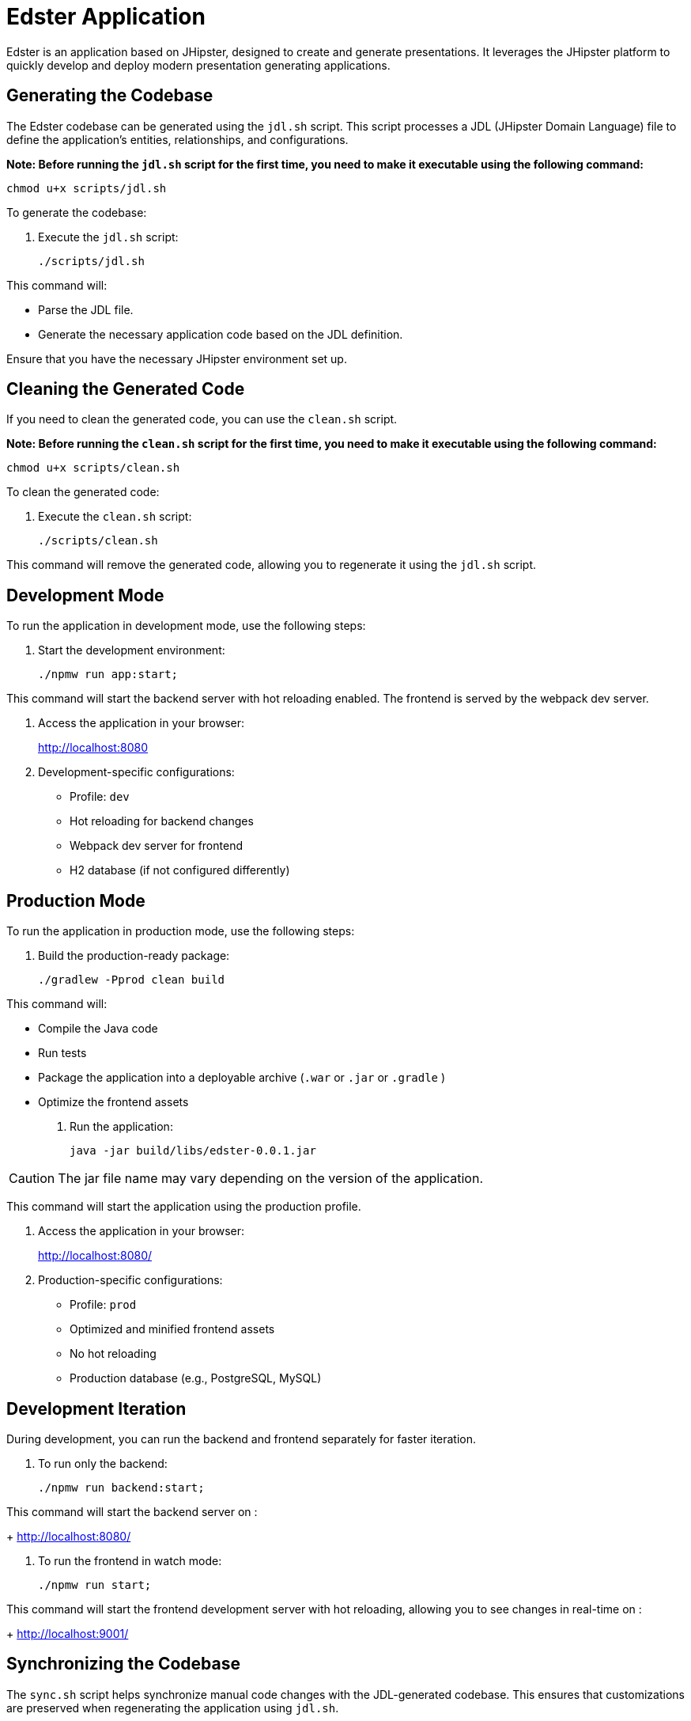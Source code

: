 = Edster Application

Edster is an application based on JHipster, designed to create and generate presentations. It leverages the JHipster platform to quickly develop and deploy modern presentation generating applications.

== Generating the Codebase

The Edster codebase can be generated using the `jdl.sh` script. This script processes a JDL (JHipster Domain Language) file to define the application's entities, relationships, and configurations.

*Note: Before running the `jdl.sh` script for the first time, you need to make it executable using the following command:*

[source,bash]
----
chmod u+x scripts/jdl.sh
----

To generate the codebase:

. Execute the `jdl.sh` script:
+
[source,bash]
----
./scripts/jdl.sh
----

This command will:

*   Parse the JDL file.
*   Generate the necessary application code based on the JDL definition.

Ensure that you have the necessary JHipster environment set up.

== Cleaning the Generated Code

If you need to clean the generated code, you can use the `clean.sh` script.

*Note: Before running the `clean.sh` script for the first time, you need to make it executable using the following command:*

[source,bash]
----
chmod u+x scripts/clean.sh
----

To clean the generated code:

. Execute the `clean.sh` script:
+
[source,bash]
----
./scripts/clean.sh
----

This command will remove the generated code, allowing you to regenerate it using the `jdl.sh` script.

== Development Mode

To run the application in development mode, use the following steps:

. Start the development environment:
+
[source,bash]
----
./npmw run app:start;
----

This command will start the backend server with hot reloading enabled. The frontend is served by the webpack dev server.

. Access the application in your browser:
+
http://localhost:8080

. Development-specific configurations:
* Profile: `dev`
* Hot reloading for backend changes
* Webpack dev server for frontend
* H2 database (if not configured differently)

== Production Mode

To run the application in production mode, use the following steps:

. Build the production-ready package:
+
[source,bash]
----
./gradlew -Pprod clean build
----

This command will:

*   Compile the Java code
*   Run tests
*   Package the application into a deployable archive (`.war` or `.jar` or `.gradle` )
*   Optimize the frontend assets

. Run the application:
+
[source,bash]
----
java -jar build/libs/edster-0.0.1.jar
----

CAUTION: The jar file name may vary depending on the version of the application.

This command will start the application using the production profile.

. Access the application in your browser:
+
http://localhost:8080/

. Production-specific configurations:
* Profile: `prod`
* Optimized and minified frontend assets
* No hot reloading
* Production database (e.g., PostgreSQL, MySQL)

== Development Iteration

During development, you can run the backend and frontend separately for faster iteration.

. To run only the backend:
+
[source,bash]
----
./npmw run backend:start;
----

This command will start the backend server on :
+
http://localhost:8080/

. To run the frontend in watch mode:
+
[source,bash]
----
./npmw run start;
----

This command will start the frontend development server with hot reloading, allowing you to see changes in real-time on :
+
http://localhost:9001/


== Synchronizing the Codebase

The `sync.sh` script helps synchronize manual code changes with the JDL-generated codebase. This ensures that customizations are preserved when regenerating the application using `jdl.sh`.

*Note: Before running the `sync.sh` script for the first time, you need to make it executable using the following command:*

[source,bash]
----
chmod u+x scripts/sync.sh
----

To synchronize the codebase:

. Execute the `sync.sh` script:
+
[source,bash]
----
./scripts/sync.sh
----

This script will identify and merge your manual changes into the newly generated code, minimizing conflicts and preserving your customizations.

=== Add an entry to .gitignore

==== Add the .goose folder to .gitignore

In order to add the .goose folder to .gitignore file, you must add this code at the end of the jdl.sh file

[source,bash]
----
echo ".goose" >> .gitignore;
----

=== Running the Application front and back end separately in development mode on one terminal.

To run the application front and back end separately in development mode on one terminal, you can use the following steps:
[source,bash]
----
./npmw run backend:start &;npm run start;
----

One ctrl+c will stop the front only. To stop backend, you will need to find the process id and kill it, like this :
[source,bash]
----
killall -9 java
----

To re-run the front end :
[source,bash]
----
npm run start;
----

== Pushing Edster to Docker Hub

=== Generate a Docker Hub API Key

*   *Create a Docker Hub account*
*   *Generate a key on Portainer or dockerhub.com*

=== Deploying Docker Images to Docker Hub Programmatically

This document outlines the steps for programmatically deploying a Docker image to Docker Hub. We will use the `docker-credential-helpers` tool, specifically the `pass` credential helper, for secure storage of Docker Hub credentials.

==== Prerequisites

==== Ubuntu Prerequisites Installation

This section provides information specific to using `pass` as a credential store.

To use the `pass` credential helper, ensure that `pass` is installed and properly initialized:

*  Install pass:
`sudo apt-get install pass`
*  Initialize pass with your GPG key ID:
`pass init <your_gpg_key_id>`

Replace `<your_gpg_key_id>` with your actual GPG key ID.

*   Docker installed and running.
*   `docker-credential-helpers` installed. On Debian/Ubuntu:
`sudo apt-get install docker-credential-helper-pass`
*   `pass` password manager installed and initialized. On Debian/Ubuntu:
`sudo apt-get install pass`
`pass init <your_gpg_id>` (replace `<your_gpg_id>` with your GPG key ID)
*   Docker Hub account and repository created.

==== Configuration

===== 1. Configure `docker-credential-helpers`

Add `pass` to your `~/.docker/config.json` file. If the `credHelpers` section doesn't exist, create it.

.Example `~/.docker/config.json`
[source,json]
----
{
  "credsStore": "desktop",
  "credHelpers": {
    "docker.io": "pass"
  }
}
----

===== 2. Store Docker Hub Credentials in `pass`

Use the `pass` command to store your Docker Hub username and personal access token (PAT).  **Important:** Use a personal access token instead of your password for automated deployments. Generate a PAT on Docker Hub with "write" access to your repository.

`pass insert docker-credential-helpers/docker.io`

When prompted, enter your Docker Hub username and personal access token in the following format:

`username=<your_dockerhub_username>`
`password=<your_personal_access_token>`

===== 3. Login to Docker Hub

Log in to Docker Hub using the `docker login` command.  `docker-credential-pass` will automatically retrieve the credentials from `pass`.

`docker login`

You should see "Login Succeeded" if the credentials were retrieved successfully.

==== Deployment Script Example

Here's an example shell script to build, tag, and push a Docker image to Docker Hub:

.Example `deploy.sh`
[source,bash]
----
#!/bin/bash

# Set variables
IMAGE_NAME="your-image-name"
IMAGE_TAG="latest"
DOCKERHUB_USERNAME="your-dockerhub-username"
DOCKERHUB_REPO="your-dockerhub-repo"

# Build the Docker image
docker build -t ${IMAGE_NAME}:${IMAGE_TAG} .

# Tag the image for Docker Hub
docker tag ${IMAGE_NAME}:${IMAGE_TAG} ${DOCKERHUB_USERNAME}/${DOCKERHUB_REPO}:${IMAGE_TAG}

# Push the image to Docker Hub
docker push ${DOCKERHUB_USERNAME}/${DOCKERHUB_REPO}:${IMAGE_TAG}
----

**Important:**

*   Replace `your-image-name`, `latest`, `your-dockerhub-username`, and `your-dockerhub-repo` with your actual values.
*   Make the script executable: `chmod +x deploy.sh`

==== Automation Notes

*   For CI/CD pipelines, ensure `pass` is available and initialized in the environment.
*   Consider using environment variables to pass sensitive information to the script, rather than hardcoding them.
*   Always use personal access tokens (PATs) instead of passwords for security.
*   Store the PAT securely (e.g., in a CI/CD secrets manager).

==== Verification

After the script runs successfully, verify that the image is pushed to your Docker Hub repository.